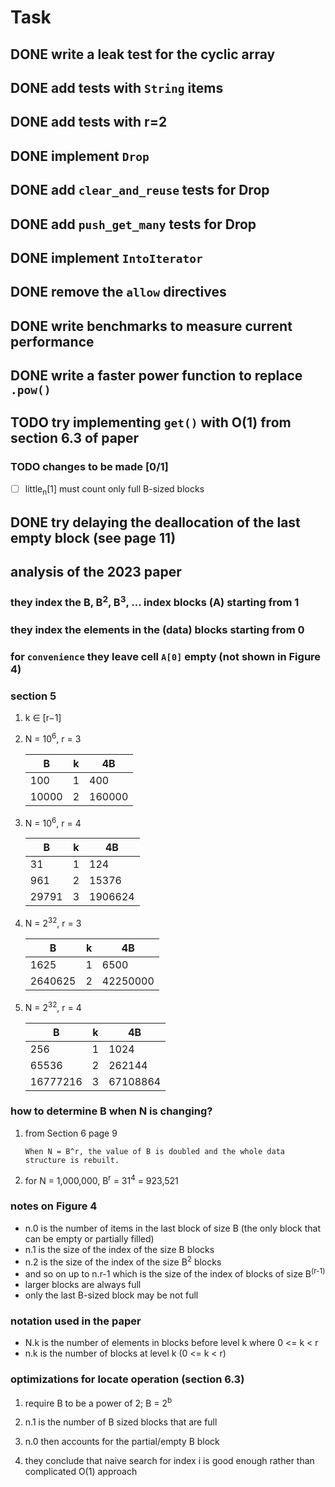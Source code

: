 * Task
** DONE write a leak test for the cyclic array
** DONE add tests with =String= items
** DONE add tests with r=2
** DONE implement =Drop=
** DONE add ~clear_and_reuse~ tests for Drop
** DONE add ~push_get_many~ tests for Drop
** DONE implement =IntoIterator=
** DONE remove the =allow= directives
** DONE write benchmarks to measure current performance
** DONE write a faster power function to replace =.pow()=
** TODO try implementing =get()= with O(1) from section 6.3 of paper
*** TODO changes to be made [0/1]
- [ ] little_n[1] must count only full B-sized blocks
** DONE try delaying the deallocation of the last empty block (see page 11)
** analysis of the 2023 paper
*** they index the B, B^2, B^3, ... index blocks (A) starting from 1
*** they index the elements in the (data) blocks starting from 0
*** for ~convenience~ they leave cell =A[0]= empty (not shown in Figure 4)
*** section 5
**** k ∈ [r−1]
**** N = 10^6, r = 3
|     B | k |     4B |
|-------+---+--------|
|   100 | 1 |    400 |
| 10000 | 2 | 160000 |
**** N = 10^6, r = 4
|     B | k |      4B |
|-------+---+---------|
|    31 | 1 |     124 |
|   961 | 2 |   15376 |
| 29791 | 3 | 1906624 |
**** N = 2^32, r = 3
|       B | k |       4B |
|---------+---+----------|
|    1625 | 1 |     6500 |
| 2640625 | 2 | 42250000 |
**** N = 2^32, r = 4
|        B | k |       4B |
|----------+---+----------|
|      256 | 1 |     1024 |
|    65536 | 2 |   262144 |
| 16777216 | 3 | 67108864 |
*** how to determine B when N is changing?
**** from Section 6 page 9
: When N = B^r, the value of B is doubled and the whole data structure is rebuilt.
**** for N = 1,000,000, B^r = 31^4 = 923,521
*** notes on Figure 4
- n.0 is the number of items in the last block of size B (the only block that can be empty or partially filled)
- n.1 is the size of the index of the size B blocks
- n.2 is the size of the index of the size B^2 blocks
- and so on up to n.r-1 which is the size of the index of blocks of size B^(r-1)
- larger blocks are always full
- only the last B-sized block may be not full
*** notation used in the paper
- N.k is the number of elements in blocks before level k where 0 <= k < r
- n.k is the number of blocks at level k (0 <= k < r)
*** optimizations for locate operation (section 6.3)
**** require B to be a power of 2; B = 2^b
**** n.1 is the number of B sized blocks that are full
**** n.0 then accounts for the partial/empty B block
**** they conclude that naive search for index i is good enough rather than complicated O(1) approach
